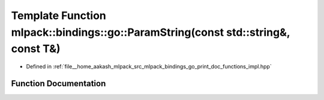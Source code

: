 .. _exhale_function_namespacemlpack_1_1bindings_1_1go_1a0b398ed0d4370534de42b7d2426e8e3f:

Template Function mlpack::bindings::go::ParamString(const std::string&, const T&)
=================================================================================

- Defined in :ref:`file__home_aakash_mlpack_src_mlpack_bindings_go_print_doc_functions_impl.hpp`


Function Documentation
----------------------


.. doxygenfunction:: mlpack::bindings::go::ParamString(const std::string&, const T&)
